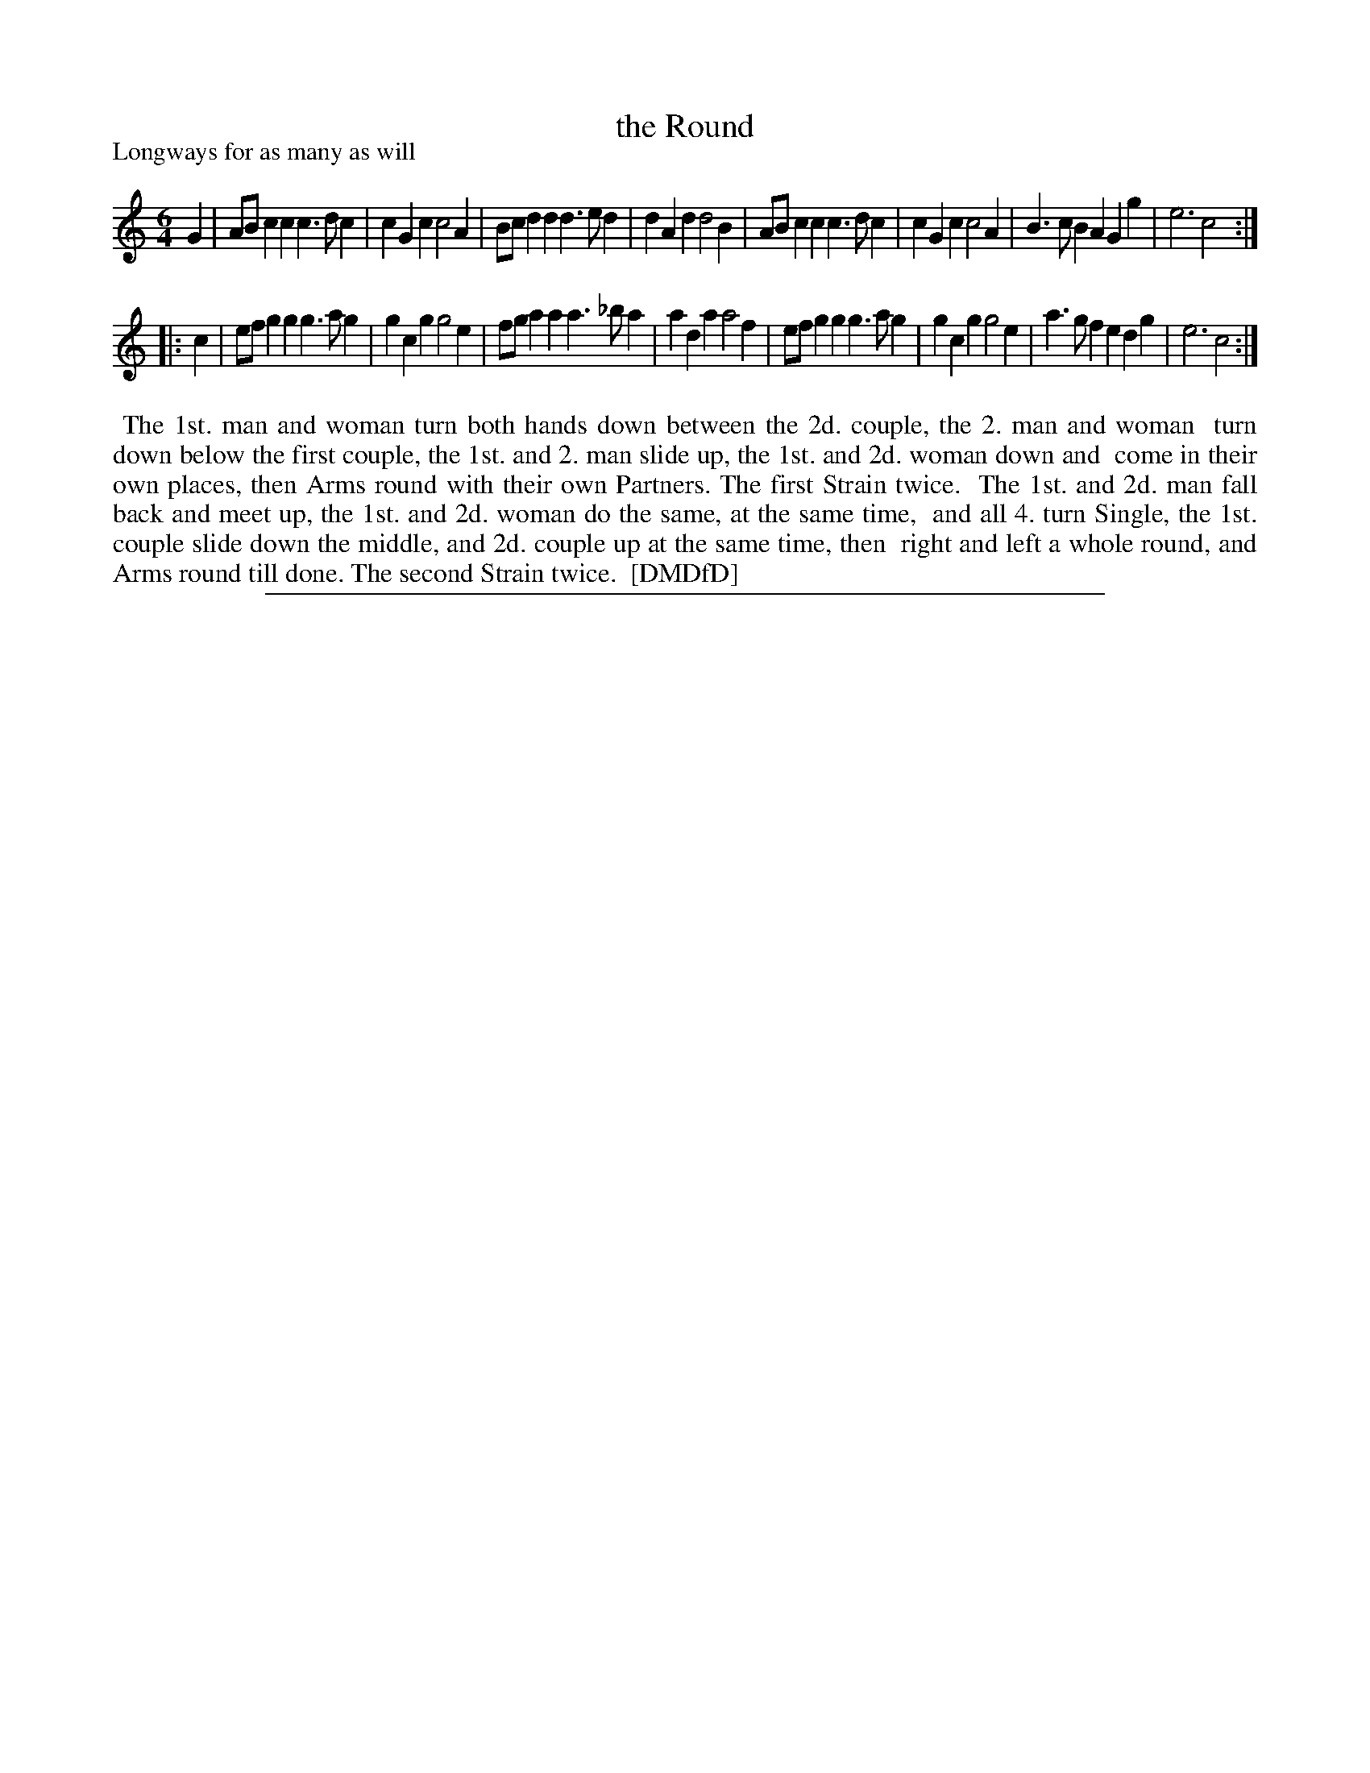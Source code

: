 X: 1
T: the Round
P: Longways for as many as will
%R: jig
B: "The Dancing-Master: Containing Directions and Tunes for Dancing" printed by W. Pearson for John Walsh, London ca. 1709
S: 7: DMDfD http://digital.nls.uk/special-collections-of-printed-music/pageturner.cfm?id=89751228 p.282
Z: 2013 John Chambers <jc:trillian.mit.edu>
N: Repeats added to satisfy the "[each] Strain twice" instructions.
M: 6/4
L: 1/4
K: C
% - - - - - - - - - - - - - - - - - - - - - - - - -
G |\
A/B/cc c>dc | cGc c2A | B/c/dd d>ed | dAd d2B |\
A/B/cc c>dc | cGc c2A | B>cB AGg | e3 c2 :|
|: c |\
e/f/gg g>ag | gcg g2e | f/g/aa a>_ba | ada a2f |\
e/f/gg g>ag | gcg g2e | a>gf edg | e3 c2 :|
% - - - - - - - - - - - - - - - - - - - - - - - - -
%%begintext align
%%    The 1st. man and woman turn both hands down between the 2d. couple, the 2. man and woman
%% turn down below the first couple, the 1st. and 2. man slide up, the 1st. and 2d. woman down and
%% come in their own places, then Arms round with their own Partners. The first Strain twice.
%%    The 1st. and 2d. man fall back and meet up, the 1st. and 2d. woman do the same, at the same time,
%% and all 4. turn Single, the 1st. couple slide down the middle, and 2d. couple up at the same time, then
%% right and left a whole round, and Arms round till done. The second Strain twice.
%% [DMDfD]
%%endtext
%%sep 1 8 500

